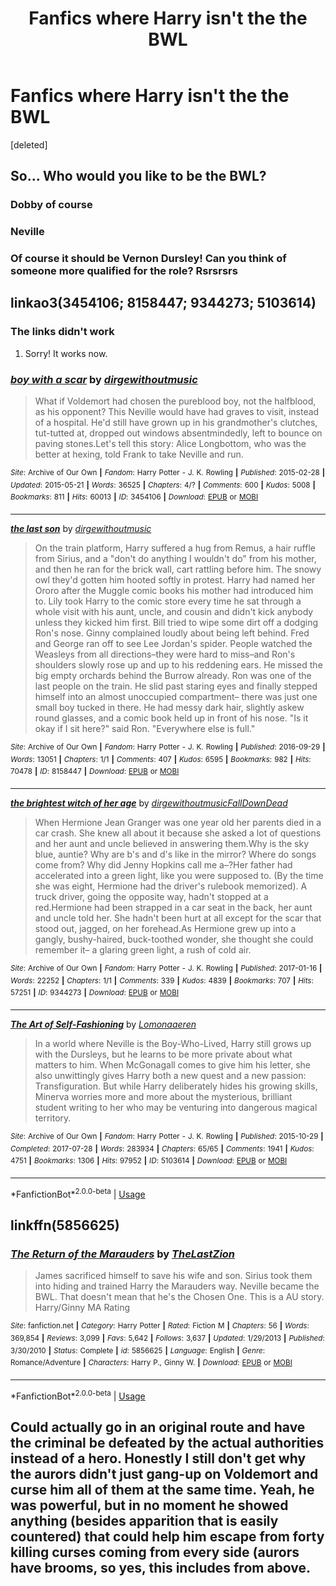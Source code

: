#+TITLE: Fanfics where Harry isn't the the BWL

* Fanfics where Harry isn't the the BWL
:PROPERTIES:
:Score: 5
:DateUnix: 1594933449.0
:DateShort: 2020-Jul-17
:FlairText: Request
:END:
[deleted]


** So... Who would you like to be the BWL?
:PROPERTIES:
:Author: Holy_Hand_Grenadier
:Score: 4
:DateUnix: 1594948153.0
:DateShort: 2020-Jul-17
:END:

*** Dobby of course
:PROPERTIES:
:Author: Shadoen
:Score: 3
:DateUnix: 1594951733.0
:DateShort: 2020-Jul-17
:END:


*** Neville
:PROPERTIES:
:Author: kprasad13
:Score: 3
:DateUnix: 1594952933.0
:DateShort: 2020-Jul-17
:END:


*** Of course it should be Vernon Dursley! Can you think of someone more qualified for the role? Rsrsrsrs
:PROPERTIES:
:Author: JOKERRule
:Score: 2
:DateUnix: 1595036312.0
:DateShort: 2020-Jul-18
:END:


** linkao3(3454106; 8158447; 9344273; 5103614)
:PROPERTIES:
:Score: 2
:DateUnix: 1594989988.0
:DateShort: 2020-Jul-17
:END:

*** The links didn't work
:PROPERTIES:
:Author: Princely-Principals
:Score: 2
:DateUnix: 1594999036.0
:DateShort: 2020-Jul-17
:END:

**** Sorry! It works now.
:PROPERTIES:
:Score: 3
:DateUnix: 1595000710.0
:DateShort: 2020-Jul-17
:END:


*** [[https://archiveofourown.org/works/3454106][*/boy with a scar/*]] by [[https://www.archiveofourown.org/users/dirgewithoutmusic/pseuds/dirgewithoutmusic][/dirgewithoutmusic/]]

#+begin_quote
  What if Voldemort had chosen the pureblood boy, not the halfblood, as his opponent? This Neville would have had graves to visit, instead of a hospital. He'd still have grown up in his grandmother's clutches, tut-tutted at, dropped out windows absentmindedly, left to bounce on paving stones.Let's tell this story: Alice Longbottom, who was the better at hexing, told Frank to take Neville and run.
#+end_quote

^{/Site/:} ^{Archive} ^{of} ^{Our} ^{Own} ^{*|*} ^{/Fandom/:} ^{Harry} ^{Potter} ^{-} ^{J.} ^{K.} ^{Rowling} ^{*|*} ^{/Published/:} ^{2015-02-28} ^{*|*} ^{/Updated/:} ^{2015-05-21} ^{*|*} ^{/Words/:} ^{36525} ^{*|*} ^{/Chapters/:} ^{4/?} ^{*|*} ^{/Comments/:} ^{600} ^{*|*} ^{/Kudos/:} ^{5008} ^{*|*} ^{/Bookmarks/:} ^{811} ^{*|*} ^{/Hits/:} ^{60013} ^{*|*} ^{/ID/:} ^{3454106} ^{*|*} ^{/Download/:} ^{[[https://archiveofourown.org/downloads/3454106/boy%20with%20a%20scar.epub?updated_at=1592515686][EPUB]]} ^{or} ^{[[https://archiveofourown.org/downloads/3454106/boy%20with%20a%20scar.mobi?updated_at=1592515686][MOBI]]}

--------------

[[https://archiveofourown.org/works/8158447][*/the last son/*]] by [[https://www.archiveofourown.org/users/dirgewithoutmusic/pseuds/dirgewithoutmusic][/dirgewithoutmusic/]]

#+begin_quote
  On the train platform, Harry suffered a hug from Remus, a hair ruffle from Sirius, and a "don't do anything I wouldn't do" from his mother, and then he ran for the brick wall, cart rattling before him. The snowy owl they'd gotten him hooted softly in protest. Harry had named her Ororo after the Muggle comic books his mother had introduced him to. Lily took Harry to the comic store every time he sat through a whole visit with his aunt, uncle, and cousin and didn't kick anybody unless they kicked him first. Bill tried to wipe some dirt off a dodging Ron's nose. Ginny complained loudly about being left behind. Fred and George ran off to see Lee Jordan's spider. People watched the Weasleys from all directions--they were hard to miss--and Ron's shoulders slowly rose up and up to his reddening ears. He missed the big empty orchards behind the Burrow already. Ron was one of the last people on the train. He slid past staring eyes and finally stepped himself into an almost unoccupied compartment-- there was just one small boy tucked in there. He had messy dark hair, slightly askew round glasses, and a comic book held up in front of his nose. "Is it okay if I sit here?" said Ron. "Everywhere else is full."
#+end_quote

^{/Site/:} ^{Archive} ^{of} ^{Our} ^{Own} ^{*|*} ^{/Fandom/:} ^{Harry} ^{Potter} ^{-} ^{J.} ^{K.} ^{Rowling} ^{*|*} ^{/Published/:} ^{2016-09-29} ^{*|*} ^{/Words/:} ^{13051} ^{*|*} ^{/Chapters/:} ^{1/1} ^{*|*} ^{/Comments/:} ^{407} ^{*|*} ^{/Kudos/:} ^{6595} ^{*|*} ^{/Bookmarks/:} ^{982} ^{*|*} ^{/Hits/:} ^{70478} ^{*|*} ^{/ID/:} ^{8158447} ^{*|*} ^{/Download/:} ^{[[https://archiveofourown.org/downloads/8158447/the%20last%20son.epub?updated_at=1497663439][EPUB]]} ^{or} ^{[[https://archiveofourown.org/downloads/8158447/the%20last%20son.mobi?updated_at=1497663439][MOBI]]}

--------------

[[https://archiveofourown.org/works/9344273][*/the brightest witch of her age/*]] by [[https://www.archiveofourown.org/users/dirgewithoutmusic/pseuds/dirgewithoutmusic/users/FallDownDead/pseuds/FallDownDead][/dirgewithoutmusicFallDownDead/]]

#+begin_quote
  When Hermione Jean Granger was one year old her parents died in a car crash. She knew all about it because she asked a lot of questions and her aunt and uncle believed in answering them.Why is the sky blue, auntie? Why are b's and d's like in the mirror? Where do songs come from? Why did Jenny Hopkins call me a--?Her father had accelerated into a green light, like you were supposed to. (By the time she was eight, Hermione had the driver's rulebook memorized). A truck driver, going the opposite way, hadn't stopped at a red.Hermione had been strapped in a car seat in the back, her aunt and uncle told her. She hadn't been hurt at all except for the scar that stood out, jagged, on her forehead.As Hermione grew up into a gangly, bushy-haired, buck-toothed wonder, she thought she could remember it-- a glaring green light, a rush of cold air.
#+end_quote

^{/Site/:} ^{Archive} ^{of} ^{Our} ^{Own} ^{*|*} ^{/Fandom/:} ^{Harry} ^{Potter} ^{-} ^{J.} ^{K.} ^{Rowling} ^{*|*} ^{/Published/:} ^{2017-01-16} ^{*|*} ^{/Words/:} ^{22252} ^{*|*} ^{/Chapters/:} ^{1/1} ^{*|*} ^{/Comments/:} ^{339} ^{*|*} ^{/Kudos/:} ^{4839} ^{*|*} ^{/Bookmarks/:} ^{707} ^{*|*} ^{/Hits/:} ^{57251} ^{*|*} ^{/ID/:} ^{9344273} ^{*|*} ^{/Download/:} ^{[[https://archiveofourown.org/downloads/9344273/the%20brightest%20witch%20of.epub?updated_at=1510778551][EPUB]]} ^{or} ^{[[https://archiveofourown.org/downloads/9344273/the%20brightest%20witch%20of.mobi?updated_at=1510778551][MOBI]]}

--------------

[[https://archiveofourown.org/works/5103614][*/The Art of Self-Fashioning/*]] by [[https://www.archiveofourown.org/users/Lomonaaeren/pseuds/Lomonaaeren][/Lomonaaeren/]]

#+begin_quote
  In a world where Neville is the Boy-Who-Lived, Harry still grows up with the Dursleys, but he learns to be more private about what matters to him. When McGonagall comes to give him his letter, she also unwittingly gives Harry both a new quest and a new passion: Transfiguration. But while Harry deliberately hides his growing skills, Minerva worries more and more about the mysterious, brilliant student writing to her who may be venturing into dangerous magical territory.
#+end_quote

^{/Site/:} ^{Archive} ^{of} ^{Our} ^{Own} ^{*|*} ^{/Fandom/:} ^{Harry} ^{Potter} ^{-} ^{J.} ^{K.} ^{Rowling} ^{*|*} ^{/Published/:} ^{2015-10-29} ^{*|*} ^{/Completed/:} ^{2017-07-28} ^{*|*} ^{/Words/:} ^{283934} ^{*|*} ^{/Chapters/:} ^{65/65} ^{*|*} ^{/Comments/:} ^{1941} ^{*|*} ^{/Kudos/:} ^{4751} ^{*|*} ^{/Bookmarks/:} ^{1306} ^{*|*} ^{/Hits/:} ^{97952} ^{*|*} ^{/ID/:} ^{5103614} ^{*|*} ^{/Download/:} ^{[[https://archiveofourown.org/downloads/5103614/The%20Art%20of.epub?updated_at=1592273434][EPUB]]} ^{or} ^{[[https://archiveofourown.org/downloads/5103614/The%20Art%20of.mobi?updated_at=1592273434][MOBI]]}

--------------

*FanfictionBot*^{2.0.0-beta} | [[https://github.com/tusing/reddit-ffn-bot/wiki/Usage][Usage]]
:PROPERTIES:
:Author: FanfictionBot
:Score: 2
:DateUnix: 1595000679.0
:DateShort: 2020-Jul-17
:END:


** linkffn(5856625)
:PROPERTIES:
:Author: Omeganian
:Score: 1
:DateUnix: 1595063131.0
:DateShort: 2020-Jul-18
:END:

*** [[https://www.fanfiction.net/s/5856625/1/][*/The Return of the Marauders/*]] by [[https://www.fanfiction.net/u/1840011/TheLastZion][/TheLastZion/]]

#+begin_quote
  James sacrificed himself to save his wife and son. Sirius took them into hiding and trained Harry the Marauders way. Neville became the BWL. That doesn't mean that he's the Chosen One. This is a AU story. Harry/Ginny MA Rating
#+end_quote

^{/Site/:} ^{fanfiction.net} ^{*|*} ^{/Category/:} ^{Harry} ^{Potter} ^{*|*} ^{/Rated/:} ^{Fiction} ^{M} ^{*|*} ^{/Chapters/:} ^{56} ^{*|*} ^{/Words/:} ^{369,854} ^{*|*} ^{/Reviews/:} ^{3,099} ^{*|*} ^{/Favs/:} ^{5,642} ^{*|*} ^{/Follows/:} ^{3,637} ^{*|*} ^{/Updated/:} ^{1/29/2013} ^{*|*} ^{/Published/:} ^{3/30/2010} ^{*|*} ^{/Status/:} ^{Complete} ^{*|*} ^{/id/:} ^{5856625} ^{*|*} ^{/Language/:} ^{English} ^{*|*} ^{/Genre/:} ^{Romance/Adventure} ^{*|*} ^{/Characters/:} ^{Harry} ^{P.,} ^{Ginny} ^{W.} ^{*|*} ^{/Download/:} ^{[[http://www.ff2ebook.com/old/ffn-bot/index.php?id=5856625&source=ff&filetype=epub][EPUB]]} ^{or} ^{[[http://www.ff2ebook.com/old/ffn-bot/index.php?id=5856625&source=ff&filetype=mobi][MOBI]]}

--------------

*FanfictionBot*^{2.0.0-beta} | [[https://github.com/tusing/reddit-ffn-bot/wiki/Usage][Usage]]
:PROPERTIES:
:Author: FanfictionBot
:Score: 1
:DateUnix: 1595063148.0
:DateShort: 2020-Jul-18
:END:


** Could actually go in an original route and have the criminal be defeated by the actual authorities instead of a hero. Honestly I still don't get why the aurors didn't just gang-up on Voldemort and curse him all of them at the same time. Yeah, he was powerful, but in no moment he showed anything (besides apparition that is easily countered) that could help him escape from forty killing curses coming from every side (aurors have brooms, so yes, this includes from above.
:PROPERTIES:
:Author: JOKERRule
:Score: 1
:DateUnix: 1595125543.0
:DateShort: 2020-Jul-19
:END:
